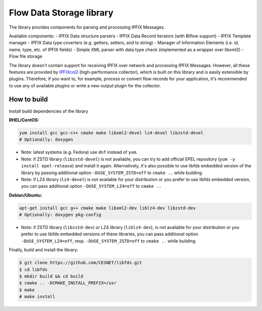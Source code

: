 Flow Data Storage library
=========================

The library provides components for parsing and processing IPFIX Messages.

Available components:
- IPFIX Data structure parsers
- IPFIX Data Record iterators (with Biflow support)
- IPFIX Template manager
- IPFIX Data type coverters (e.g. getters, setters, and to string)
- Manager of Information Elements (i.e. id, name, type, etc. of IPFIX fields)
- Simple XML parser with data type check (implemented as a wrapper over libxml2)
- Flow file storage

The library doesn't contain support for receiving IPFIX over network and
processing IPFIX Messages. However, all these features are provided by
`IPFIXcol2 <https://github.com/CESNET/ipfixcol2/>`_ (high-performance collector),
which is built on this library and is easily extensible by plugins.
Therefore, if you want to, for example, process or convert flow records
for your application, it's recommended to use any of available plugins or
write a new output plugin for the collector.

How to build
------------

Install build dependencies of the library

**RHEL/CentOS:**

.. code-block::

    yum install gcc gcc-c++ cmake make libxml2-devel lz4-devel libzstd-devel
    # Optionally: doxygen

* Note: latest systems (e.g. Fedora) use ``dnf`` instead of ``yum``.
* Note: if ZSTD library (``libzstd-devel``) is not available, you can try to
  add official EPEL repository (``yum -y install epel-release``) and install
  it again. Alternatively, it's also possible to use libfds embedded version
  of the library by passing additional option ``-DUSE_SYSTEM_ZSTD=off`` 
  to ``cmake ..`` while building.
* Note: if LZ4 library (``lz4-devel``) is not available for your distribution
  or you prefer to use libfds embedded version, you can pass additional
  option ``-DUSE_SYSTEM_LZ4=off`` to ``cmake ..`` 

**Debian/Ubuntu:**

.. code-block::

    apt-get install gcc g++ cmake make libxml2-dev liblz4-dev libzstd-dev
    # Optionally: doxygen pkg-config

* Note: if ZSTD library (``libzstd-dev``) or LZ4 library (``liblz4-dev``),
  is not available for your distribution or you prefer to use libfds embedded
  versions of these libraries, you can pass additional option
  ``-DUSE_SYSTEM_LZ4=off``, resp. ``-DUSE_SYSTEM_ZSTD=off`` to ``cmake ..`` 
  while building.

Finally, build and install the library:

.. code-block:: bash

    $ git clone https://github.com/CESNET/libfds.git
    $ cd libfds
    $ mkdir build && cd build
    $ cmake .. -DCMAKE_INSTALL_PREFIX=/usr
    $ make
    # make install


